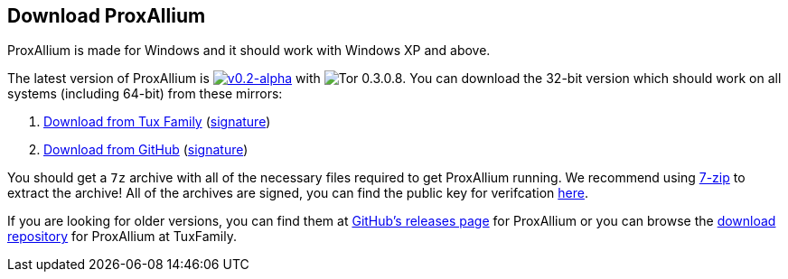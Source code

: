 :proxallium_version: v0.2-alpha
:tor_version: 0.3.0.8

:tuxfamily_baseurl: https://download.tuxfamily.org/proxallium/releases/{proxallium_version}/ProxAllium-{proxallium_version}_Tor-{tor_version}
:github_baseurl: https://github.com/DcodingTheWeb/ProxAllium/releases/download/{proxallium_version}/ProxAllium-{proxallium_version}_Tor-{tor_version}

== Download ProxAllium

ProxAllium is made for Windows and it should work with Windows XP and above.

The latest version of ProxAllium is image:https://img.shields.io/github/release/DcodingTheWeb/ProxAllium/all.svg[{proxallium_version},link="https://github.com/DcodingTheWeb/ProxAllium/releases/tag/{proxallium_version}"] with image:https://img.shields.io/badge/Tor-{tor_version}-8A5BA3.svg[Tor {tor_version}]. You can download the 32-bit version which should work on all systems (including 64-bit) from these mirrors:

. {tuxfamily_baseurl}.7z[Download from Tux Family] ({tuxfamily_baseurl}.7z.asc[signature])
. {github_baseurl}.7z[Download from GitHub] ({github_baseurl}.7z.asc[signature])

You should get a `7z` archive with all of the necessary files required to get ProxAllium running. We recommend using http://7-zip.org[7-zip] to extract the archive! All of the archives are signed, you can find the public key for verifcation https://dcodingtheweb.com/key.asc[here].

If you are looking for older versions, you can find them at https://github.com/DcodingTheWeb/ProxAllium/releases[GitHub's releases page] for ProxAllium or you can browse the http://download.tuxfamily.org/proxallium/releases/[download repository] for ProxAllium at TuxFamily.
